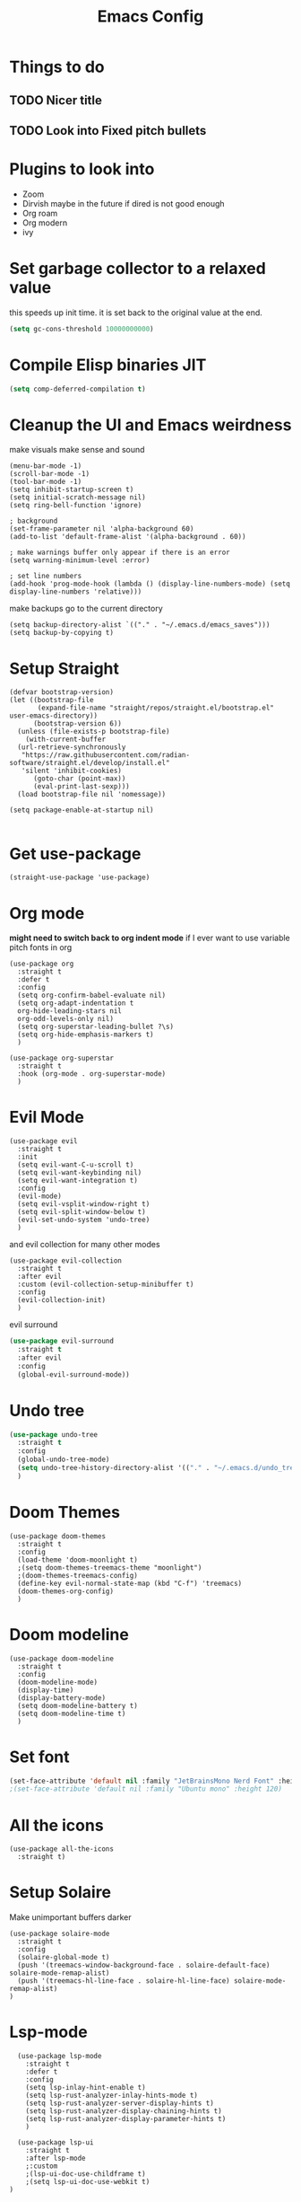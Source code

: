 #+title: Emacs Config
#+PROPERTY: header-args :tangle config.el :results none

* Things to do
** TODO Nicer title
** TODO Look into Fixed pitch bullets

* Plugins to look into
- Zoom
- Dirvish maybe in the future if dired is not good enough
- Org roam
- Org modern
- ivy

* Set garbage collector to a relaxed value
this speeds up init time.
it is set back to the original value at the end.
#+begin_src emacs-lisp :tangle yes
  (setq gc-cons-threshold 10000000000)
#+end_src

* Compile Elisp binaries JIT
#+begin_src emacs-lisp :tangle yes
  (setq comp-deferred-compilation t)
#+end_src

* Cleanup the UI and Emacs weirdness
make visuals make sense and sound

#+begin_src elisp
  (menu-bar-mode -1)
  (scroll-bar-mode -1)
  (tool-bar-mode -1)
  (setq inhibit-startup-screen t)
  (setq initial-scratch-message nil)
  (setq ring-bell-function 'ignore)

  ; background
  (set-frame-parameter nil 'alpha-background 60)
  (add-to-list 'default-frame-alist '(alpha-background . 60))

  ; make warnings buffer only appear if there is an error
  (setq warning-minimum-level :error)

  ; set line numbers
  (add-hook 'prog-mode-hook (lambda () (display-line-numbers-mode) (setq display-line-numbers 'relative)))
#+end_src

make backups go to the current directory

#+begin_src elisp
  (setq backup-directory-alist `(("." . "~/.emacs.d/emacs_saves")))
  (setq backup-by-copying t)
#+end_src

* Setup Straight
#+begin_src elisp
  (defvar bootstrap-version)
  (let ((bootstrap-file
         (expand-file-name "straight/repos/straight.el/bootstrap.el" user-emacs-directory))
        (bootstrap-version 6))
    (unless (file-exists-p bootstrap-file)
      (with-current-buffer
  	(url-retrieve-synchronously
  	 "https://raw.githubusercontent.com/radian-software/straight.el/develop/install.el"
  	 'silent 'inhibit-cookies)
        (goto-char (point-max))
        (eval-print-last-sexp)))
    (load bootstrap-file nil 'nomessage))

  (setq package-enable-at-startup nil)

#+end_src

* Get use-package
#+begin_src elisp
(straight-use-package 'use-package)
#+end_src

* Org mode
*might need to switch back to org indent mode*
if I ever want to use variable pitch fonts in org
  
#+begin_src elisp
  (use-package org
    :straight t
    :defer t
    :config
    (setq org-confirm-babel-evaluate nil)
    (setq org-adapt-indentation t
  	org-hide-leading-stars nil
  	org-odd-levels-only nil)
    (setq org-superstar-leading-bullet ?\s)
    (setq org-hide-emphasis-markers t)
    )

  (use-package org-superstar
    :straight t
    :hook (org-mode . org-superstar-mode)
    )
#+end_src

* Evil Mode
#+begin_src elisp
  (use-package evil
    :straight t
    :init
    (setq evil-want-C-u-scroll t)
    (setq evil-want-keybinding nil)
    (setq evil-want-integration t)
    :config
    (evil-mode)
    (setq evil-vsplit-window-right t)
    (setq evil-split-window-below t)
    (evil-set-undo-system 'undo-tree)
    )
#+end_src

and evil collection for many other modes

#+begin_src elisp
  (use-package evil-collection
    :straight t
    :after evil
    :custom (evil-collection-setup-minibuffer t)
    :config
    (evil-collection-init)
    )
#+end_src

evil surround

#+begin_src emacs-lisp :tangle yes
  (use-package evil-surround
    :straight t 
    :after evil
    :config
    (global-evil-surround-mode))
#+end_src

* Undo tree
#+begin_src emacs-lisp :tangle yes
  (use-package undo-tree
    :straight t
    :config
    (global-undo-tree-mode)
    (setq undo-tree-history-directory-alist '(("." . "~/.emacs.d/undo_tree_files")))
    )
#+end_src

* Doom Themes
#+begin_src elisp
  (use-package doom-themes
    :straight t
    :config
    (load-theme 'doom-moonlight t)
    ;(setq doom-themes-treemacs-theme "moonlight")
    ;(doom-themes-treemacs-config)
    (define-key evil-normal-state-map (kbd "C-f") 'treemacs)
    (doom-themes-org-config)
    )
#+end_src

* Doom modeline
#+begin_src elisp
  (use-package doom-modeline
    :straight t
    :config
    (doom-modeline-mode)
    (display-time)
    (display-battery-mode)
    (setq doom-modeline-battery t)
    (setq doom-modeline-time t)
    )
#+end_src

* Set font
#+begin_src emacs-lisp :tangle yes
(set-face-attribute 'default nil :family "JetBrainsMono Nerd Font" :height 110)
;(set-face-attribute 'default nil :family "Ubuntu mono" :height 120)
#+end_src

* All the icons
#+begin_src elisp
  (use-package all-the-icons
    :straight t)
#+end_src

* Setup Solaire
Make unimportant buffers darker
#+begin_src elisp
  (use-package solaire-mode
    :straight t
    :config
    (solaire-global-mode t)
    (push '(treemacs-window-background-face . solaire-default-face) solaire-mode-remap-alist)
    (push '(treemacs-hl-line-face . solaire-hl-line-face) solaire-mode-remap-alist)
  )
#+end_src

* Lsp-mode
#+begin_src elisp
    (use-package lsp-mode
      :straight t
      :defer t
      :config
      (setq lsp-inlay-hint-enable t)
      (setq lsp-rust-analyzer-inlay-hints-mode t)
      (setq lsp-rust-analyzer-server-display-hints t)
      (setq lsp-rust-analyzer-display-chaining-hints t)
      (setq lsp-rust-analyzer-display-parameter-hints t)
      )

    (use-package lsp-ui
      :straight t
      :after lsp-mode
      ;:custom
      ;(lsp-ui-doc-use-childframe t)
      ;(setq lsp-ui-doc-use-webkit t)
  )
#+end_src

* Flymake
linter
#+begin_src emacs-lisp :tangle yes
  (use-package flymake
    :straight t
    :hook (emacs-lisp-mode . flymake-mode))
#+end_src

* Helm
#+begin_src elisp
  (use-package helm
    :straight t
    :config
    (helm-mode)
    (setq helm-split-window-in-side-p t)
    (define-key evil-normal-state-map (kbd "C-b") #'helm-mini)
    (define-key evil-normal-state-map (kbd "C-x C-f") 'helm-find-files)
    :bind
    (("M-x" . helm-M-x)
     ("C-x C-f" . helm-find-files)
     :map helm-map
     ("<tab>" . helm-execute-persistent-action)
     ("<C-backspace>" . backward-kill-word)
     ("<escape>" . helm-keyboard-quit))
    )

    					; keep helm in place
  (use-package shackle
    :straight t
    :config
    (shackle-mode)
    (setq shackle-rules '(("\\`\\*helm.*?\\*\\'" :regexp t :align t :ratio 0.4)))
    )
#+end_src

helm for LSP
#+begin_src elisp
  (use-package helm-lsp
    :defer t
    :straight t)
#+end_src

Ripgrep with helm
#+begin_src elisp
  (use-package helm-rg
    :defer t
    :straight t)
#+end_src

Helm with projectile
#+begin_src elisp
  (use-package helm-projectile
    :after projectile
    :straight t
    :config
    (define-key evil-normal-state-map (kbd "S-C-P") 'helm-projectile-rg)
    )
#+end_src

* Ripgrep
#+begin_src elisp
  (use-package ripgrep
    :defer t
    :straight t)
#+end_src

* Rustic for rust
#+begin_src elisp
  (use-package rustic
    :straight t
    :defer t
    )
#+end_src

* Company mode
#+begin_src elisp
  (use-package company
    :straight t
    :defer t
    :hook (emacs-lisp-mode . company-mode)
    :config
    (global-company-mode)
    ) 
#+end_src

* Yasnippet (snippet engine)
#+begin_src elisp
  (use-package yasnippet
    :straight t
    :config
    (yas-global-mode)
    )
  
  (use-package yasnippet-snippets
    :straight t
    :defer t)
#+end_src

* Treemacs
#+begin_src elisp
  (use-package treemacs
    :defer t
    :straight t
    :config
    (setq treemacs-width 30)
    )

  (use-package treemacs-evil
    :after treemacs
    :straight t)

  (use-package treemacs-nerd-icons
    :straight t
    :config 
    (treemacs-load-theme "nerd-icons")
    )
#+end_src

* Projectile
#+begin_src emacs-lisp 
  (use-package projectile
    :straight t
    :defer t
    :config
    (define-key evil-normal-state-map (kbd "C-p") 'projectile-find-file)
    )
#+end_src

Setup projectile for treemacs

#+begin_src emacs-lisp 
  (use-package treemacs-projectile
    :straight t
    :defer t)
#+end_src

* Emacs startup profilier ESUP
#+begin_src elisp
  (use-package esup
    :straight t
    :init
    (setq esup-depth 0))
#+end_src

* Eyeborwse
Multiple emacs "windows"

#+begin_src emacs-lisp :tangle yes
  (use-package eyebrowse
    :straight t
    :config
    (eyebrowse-mode)
    (eyebrowse-setup-opinionated-keys)
    )
#+end_src

* Magit
#+begin_src emacs-lisp :tangle yes
  (use-package magit
    :straight t
    :defer t)
#+end_src

* Olivetti mode
Center the screen with org mode for a nicer writing experience
#+begin_src emacs-lisp :tangle yes
  (use-package olivetti
    :straight t
    :defer t
    :hook
    (org-mode . (lambda () (olivetti-mode) (olivetti-set-width 120)))
    (dashboard-mode . (lambda () (olivetti-mode) (olivetti-set-width 150)))
    )
#+end_src

* Emacs custom dashboard
#+begin_src emacs-lisp :tangle yes
  (use-package dashboard
    :straight t
    :config
    (dashboard-setup-startup-hook)
    (setq dashboard-startup-banner 'logo)
    )
#+end_src

* Bug hunter
It's hard to debug emacs so this is pretty nice
#+begin_src elisp
  (use-package bug-hunter
    :straight t
    :defer t)
#+end_src

* Which key
Display keybinds
#+begin_src elisp
  (use-package which-key
    :straight t
    :config
    (which-key-mode))
#+end_src

* Dired
#+begin_src emacs-lisp :tangle yes
  (use-package dired
    :straight nil
    :defer t
    :after evil-collection
    :custom
    (dired-listing-switches "-lagho --group-directories-first")
    (setq dired-dwim-target t)
    )

  (defun go-home () (interactive)
         (find-alternate-file "/home/ts"))

  (use-package dired-single
    :straight t
    :after dired
    :config (evil-collection-define-key 'normal 'dired-mode-map
              "h" 'dired-single-up-directory
              "l" 'dired-single-buffer
              "q" 'kill-buffer-and-window
              "gh" 'go-home))

  (use-package nerd-icons-dired
    :straight t
    :after dired
    :hook (dired-mode . nerd-icons-dired-mode)
    )

  (use-package dired-hide-dotfiles
    :straight t
    :after dired
    :config
    (evil-collection-define-key 'normal 'dired-mode-map
      "H" 'dired-hide-dotfiles-mode))
#+end_src

* Reset garbage collector default value 
#+begin_src elisp
  (setq gc-cons-threshold 800000)
#+end_src

